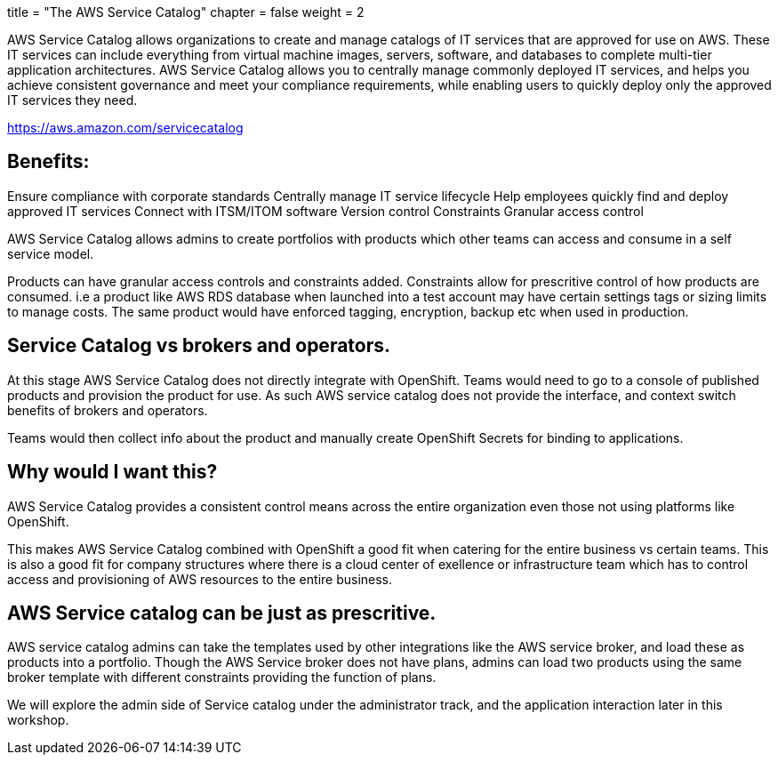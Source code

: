 +++
title = "The AWS Service Catalog"
chapter = false
weight = 2
+++


:imagesdir: /images

AWS Service Catalog allows organizations to create and manage catalogs of IT services that are approved for use on AWS. These IT services can include everything from virtual machine images, servers, software, and databases to complete multi-tier application architectures. AWS Service Catalog allows you to centrally manage commonly deployed IT services, and helps you achieve consistent governance and meet your compliance requirements, while enabling users to quickly deploy only the approved IT services they need.

https://aws.amazon.com/servicecatalog

## Benefits:
Ensure compliance with corporate standards
Centrally manage IT service lifecycle
Help employees quickly find and deploy approved IT services
Connect with ITSM/ITOM software
Version control
Constraints
Granular access control

AWS Service Catalog allows admins to create portfolios with products which other teams can access and consume in a self service model. 

Products can have granular access controls and constraints added.
Constraints allow for prescritive control of how products are consumed. i.e a product like AWS RDS database when launched into a test account may have certain settings tags or sizing limits to manage costs. The same product would have enforced tagging, encryption, backup etc when used in production.


## Service Catalog vs brokers and operators.

At this stage AWS Service Catalog does not directly integrate with OpenShift. Teams would need to go to a console of published products and provision the product for use.  As such AWS service catalog does not provide the interface, and context switch benefits of brokers and operators.

Teams would then collect info about the product and manually create OpenShift Secrets for binding to applications.
 

## Why would I want this?

AWS Service Catalog provides a consistent control means across the entire organization even those not using platforms like OpenShift. 

This makes AWS Service Catalog combined with OpenShift a good fit when catering for the entire business vs certain teams. This is also a good fit for company structures where there is a cloud center of exellence or infrastructure team which has to control access and provisioning of AWS resources to the entire business.


## AWS Service catalog can be just as prescritive.

AWS service catalog admins can take the templates used by other integrations like the AWS service broker, and load these as products into a portfolio. Though the AWS Service broker does not have plans, admins can load two products using the same broker template with different constraints providing the function of plans.

We will explore the admin side of Service catalog under the administrator track, and the application interaction later in this workshop.







